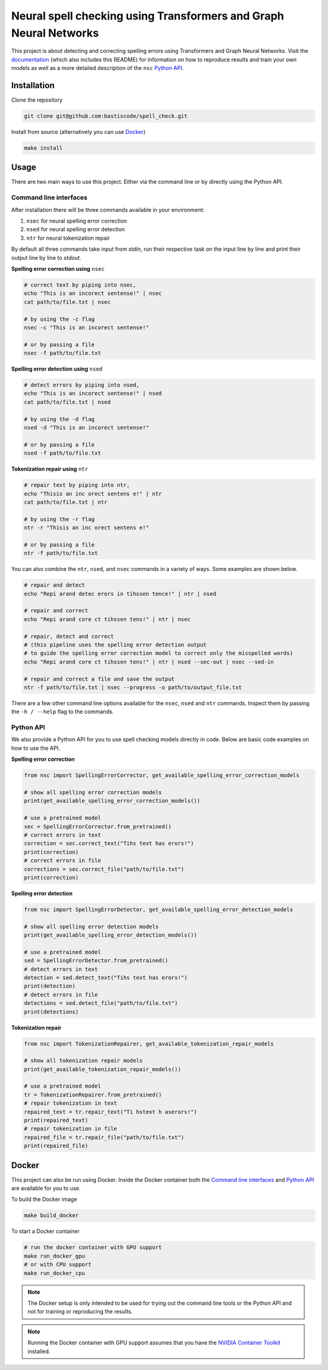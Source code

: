 Neural spell checking using Transformers and Graph Neural Networks
==================================================================

This project is about detecting and correcting spelling errors using Transformers and
Graph Neural Networks. Visit the `documentation`_ (which also includes this README)
for information on how to reproduce results and train your own models
as well as a more detailed description of the ``nsc`` `Python API`_.

Installation
------------

Clone the repository

.. code-block:: bash

    git clone git@github.com:bastiscode/spell_check.git

Install from source (alternatively you can use Docker_)

.. code-block:: bash

    make install

Usage
-----

There are two main ways to use this project.
Either via the command line or by directly using the Python API.

Command line interfaces
~~~~~~~~~~~~~~~~~~~~~~~

After installation there will be three commands available in your environment:

1. ``nsec`` for neural spelling error correction
2. ``nsed`` for neural spelling error detection
3. ``ntr`` for neural tokenization repair

By default all three commands take input from `stdin`, run their respective task on the
input line by line and print their output line by line to `stdout`.

**Spelling error correction using** ``nsec``

.. code-block:: bash

    # correct text by piping into nsec,
    echo "This is an incorect sentense!" | nsec
    cat path/to/file.txt | nsec

    # by using the -c flag
    nsec -c "This is an incorect sentense!"

    # or by passing a file
    nsec -f path/to/file.txt

**Spelling error detection using** ``nsed``

.. code-block:: bash

    # detect errors by piping into nsed,
    echo "This is an incorect sentense!" | nsed
    cat path/to/file.txt | nsed

    # by using the -d flag
    nsed -d "This is an incorect sentense!"

    # or by passing a file
    nsed -f path/to/file.txt

**Tokenization repair using** ``ntr``

.. code-block:: bash

    # repair text by piping into ntr,
    echo "Thisis an inc orect sentens e!" | ntr
    cat path/to/file.txt | ntr

    # by using the -r flag
    ntr -r "Thisis an inc orect sentens e!"

    # or by passing a file
    ntr -f path/to/file.txt

You can also combine the ``ntr``, ``nsed``, and ``nsec`` commands in a variety of ways.
Some examples are shown below.

.. code-block:: bash

    # repair and detect
    echo "Repi arand detec erors in tihssen tence!" | ntr | nsed

    # repair and correct
    echo "Repi arand core ct tihssen tens!" | ntr | nsec

    # repair, detect and correct
    # (this pipeline uses the spelling error detection output
    # to guide the spelling error correction model to correct only the misspelled words)
    echo "Repi arand core ct tihssen tens!" | ntr | nsed --sec-out | nsec --sed-in

    # repair and correct a file and save the output
    ntr -f path/to/file.txt | nsec --progress -o path/to/output_file.txt

There are a few other command line options available for the ``nsec``, ``nsed`` and ``ntr`` commands. Inspect
them by passing the ``-h / --help`` flag to the commands.

Python API
~~~~~~~~~~

We also provide a Python API for you to use spell checking models directly in code. Below are basic
code examples on how to use the API.

**Spelling error correction**

.. code-block:: python

    from nsc import SpellingErrorCorrector, get_available_spelling_error_correction_models

    # show all spelling error correction models
    print(get_available_spelling_error_correction_models())

    # use a pretrained model
    sec = SpellingErrorCorrector.from_pretrained()
    # correct errors in text
    correction = sec.correct_text("Tihs text has erors!")
    print(correction)
    # correct errors in file
    corrections = sec.correct_file("path/to/file.txt")
    print(correction)

**Spelling error detection**

.. code-block:: python

    from nsc import SpellingErrorDetector, get_available_spelling_error_detection_models

    # show all spelling error detection models
    print(get_available_spelling_error_detection_models())

    # use a pretrained model
    sed = SpellingErrorDetector.from_pretrained()
    # detect errors in text
    detection = sed.detect_text("Tihs text has erors!")
    print(detection)
    # detect errors in file
    detections = sed.detect_file("path/to/file.txt")
    print(detections)

**Tokenization repair**

.. code-block:: python

    from nsc import TokenizationRepairer, get_available_tokenization_repair_models

    # show all tokenization repair models
    print(get_available_tokenization_repair_models())

    # use a pretrained model
    tr = TokenizationRepairer.from_pretrained()
    # repair tokenization in text
    repaired_text = tr.repair_text("Ti hstext h aserors!")
    print(repaired_text)
    # repair tokenization in file
    repaired_file = tr.repair_file("path/to/file.txt")
    print(repaired_file)

Docker
------

This project can also be run using Docker.
Inside the Docker container both the `Command line interfaces`_ and `Python API`_ are available for you to use.


To build the Docker image

.. code-block:: bash

    make build_docker

To start a Docker container

.. code-block:: bash

    # run the docker container with GPU support
    make run_docker_gpu
    # or with CPU support
    make run_docker_cpu

.. note::
    The Docker setup is only intended to be used for trying out the command line tools or the Python API and
    not for training or reproducing the results.

.. note::
    Running the Docker container with GPU support assumes that you have the `NVIDIA Container Toolkit`_ installed.

.. _NVIDIA Container Toolkit: https://docs.nvidia.com/datacenter/cloud-native/container-toolkit/install-guide.html
.. _documentation: https://bastiscode.github.io/spell_check